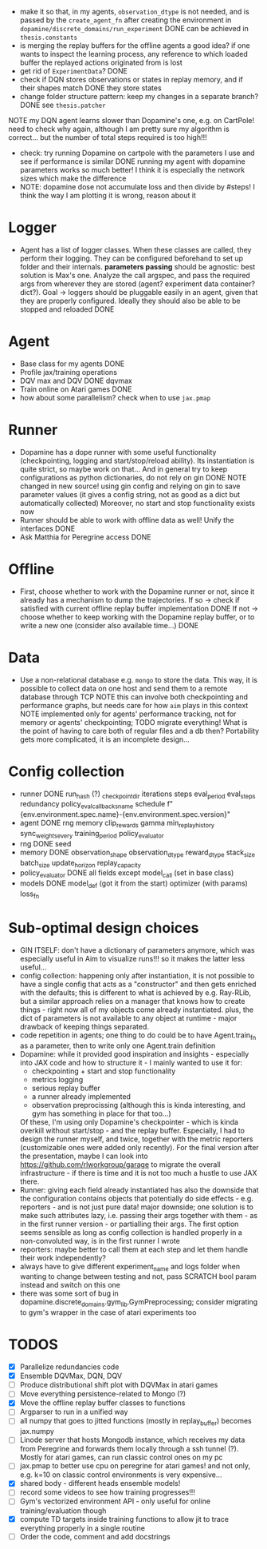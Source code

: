 + make it so that, in my agents, =observation_dtype= is not needed,
  and is passed by the =create_agent_fn= after creating the
  environment in =dopamine/discrete_domains/run_experiment=
  DONE can be achieved in =thesis.constants=
+ is merging the replay buffers for the offline agents a good idea? if
  one wants to inspect the learning process, any reference to which
  loaded buffer the replayed actions originated from is lost
+ get rid of =ExperimentData=? DONE
+ check if DQN stores observations or states in replay memory, and if
  their shapes match DONE they store states
+ change folder structure pattern: keep my changes in a separate
  branch? DONE see =thesis.patcher=


NOTE my DQN agent learns slower than Dopamine's one, e.g. on CartPole!
need to check why again, although I am pretty sure my algorithm is
correct... but the number of total steps required is too high!!!
- check: try running Dopamine on cartpole with the parameters I use
  and see if performance is similar
  DONE running my agent with dopamine parameters works so much better!
  I think it is especially the network sizes which make the difference
- NOTE: dopamine dose not accumulate loss and then divide by #steps! I
  think the way I am plotting it is wrong, reason about it

* Logger
  + Agent has a list of logger classes. When these classes are called,
    they perform their logging. They can be configured beforehand to
    set up folder and their internals. *parameters passing* should be
    agnostic: best solution is Max's one. Analyze the call argspec,
    and pass the required args from wherever they are stored (agent?
    experiment data container? dict?).
    Goal -> loggers should be pluggable easily in an agent, given
    that they are properly configured. Ideally they should also be
    able to be stopped and reloaded
    DONE

* Agent
  + Base class for my agents DONE
  + Profile jax/training operations
  + DQV max and DQV DONE dqvmax
  + Train online on Atari games DONE
  + how about some parallelism? check when to use =jax.pmap=

* Runner
  + Dopamine has a dope runner with some useful functionality
    (checkpointing, logging and start/stop/reload ability). Its
    instantiation is quite strict, so maybe work on that... And in
    general try to keep configurations as python dictionaries, do not
    rely on gin DONE
    NOTE changed in new source! using gin config and relying on gin to
    save parameter values (it gives a config string, not as good as a
    dict but automatically collected)
    Moreover, no start and stop functionality exists now
  + Runner should be able to work with offline data as well! Unify the
    interfaces DONE
  + Ask Matthia for Peregrine access DONE

* Offline
  + First, choose whether to work with the Dopamine runner or not,
    since it already has a mechanism to dump the trajectories.
    If so  -> check if satisfied with current offline replay buffer
	      implementation DONE
    If not -> choose whether to keep working with the Dopamine replay
	      buffer, or to write a new one (consider also available
	      time...)
    DONE

* Data
  + Use a non-relational database e.g. =mongo= to store the data. This
    way, it is possible to collect data on one host and send them to a
    remote database through TCP
    NOTE this can involve both checkpointing and performance graphs,
    but needs care for how =aim= plays in this context
    NOTE implemented only for agents' performance tracking, not for
    memory or agents' checkpointing; TODO migrate everything! What is
    the point of having to care both of regular files and a db then?
    Portability gets more complicated, it is an incomplete design...

* Config collection
  + runner DONE
    run_hash (?)
    _checkpoint_dir
    iterations
    steps
    eval_period
    eval_steps
    redundancy
    policy_eval_callbacks_name
    schedule
    f"{env.environment.spec.name}-{env.environment.spec.version}"
  + agent DONE
    rng
    memory
    clip_rewards
    gamma
    min_replay_history
    sync_weights_every
    training_period
    policy_evaluator
  + rng DONE
    seed
  + memory DONE
    observation_shape
    observation_dtype
    reward_dtype
    stack_size
    batch_size
    update_horizon
    replay_capacity
  + policy_evaluator DONE
    all fields except model_call (set in base class)
  + models DONE
    model_def (got it from the start)
    optimizer (with params)
    loss_fn
* Sub-optimal design choices
  + GIN ITSELF: don't have a dictionary of parameters anymore, which
    was especially useful in Aim to visualize runs!!! so it makes the
    latter less useful...
  + config collection: happening only after instantiation, it is not
    possible to have a single config that acts as a "constructor" and
    then gets enriched with the defaults; this is different to what is
    achieved by e.g. Ray-RLib, but a similar approach relies on a
    manager that knows how to create things - right now all of my
    objects come already instantiated.
    plus, the dict of parameters is
    not available to any object at runtime - major drawback of keeping
    things separated.
  + code repetition in agents; one thing to do could be to have
    Agent.train_fn as a parameter, then to write only one Agent.train
    definition
  + Dopamine: while it provided good inspiration and insights -
    especially into JAX code and how to structure it - I mainly wanted
    to use it for:
    - checkpointing + start and stop functionality
    - metrics logging
    - serious replay buffer
    - a runner already implemented
    - observation preprocissing (although this is kinda interesting,
      and gym has something in place for that too...)
    Of these, I'm using only Dopamine's checkpointer - which is kinda
    overkill without start/stop - and the replay buffer. Especially, I
    had to design the runner myself, and twice, together with the
    metric reporters (customizable ones were added only recently). For
    the final version after the presentation, maybe I can look into
    https://github.com/rlworkgroup/garage to migrate the overall
    infrastructure - if there is time and it is not too much a hustle
    to use JAX there.
  + Runner: giving each field already instantiated has also the
    downside that the configuration contains objects that potentially
    do side effects - e.g. reporters - and is not just pure data!
    major downside; one solution is to make such attributes lazy,
    i.e. passing their args together with them - as in the first
    runner version - or partialling their args. The first option seems
    sensible as long as config collection is handled properly in a
    non-convoluted way, is in the first runner I wrote
  + reporters: maybe better to call them at each step and let them
    handle their work independently?
  + always have to give different experiment_name and logs folder when
    wanting to change between testing and not, pass SCRATCH bool param
    instead and switch on this one
  + there was some sort of bug in
    dopamine.discrete_domains.gym_lib.GymPreprocessing; consider
    migrating to gym's wrapper in the case of atari experiments too

* TODOS
  - [X] Parallelize redundancies code
  - [X] Ensemble DQVMax, DQN, DQV
  - [ ] Produce distributional shift plot with DQVMax in atari games
  - [ ] Move everything persistence-related to Mongo (?)
  - [X] Move the offline replay buffer classes to functions
  - [ ] Argparser to run in a unified way
  - [ ] all numpy that goes to jitted functions (mostly in
	replay_buffer) becomes jax.numpy
  - [ ] Linode server that hosts Mongodb instance, which receives my
	data from Peregrine and forwards them locally through a ssh
	tunnel (?). Mostly for atari games, can run classic control
	ones on my pc
  - [ ] jax.pmap to better use cpu on peregrine for atari games! and
	not only, e.g. k=10 on classic control environments is very expensive...
  - [X] shared body - different heads ensemble models!
  - [ ] record some videos to see how training progresses!!!
  - [ ] Gym's vectorized environment API - only useful for online
	training/evaluation though
  - [X] compute TD targets inside training functions to allow jit to
	trace everything properly in a single routine
  - [ ] Order the code, comment and add docstrings
